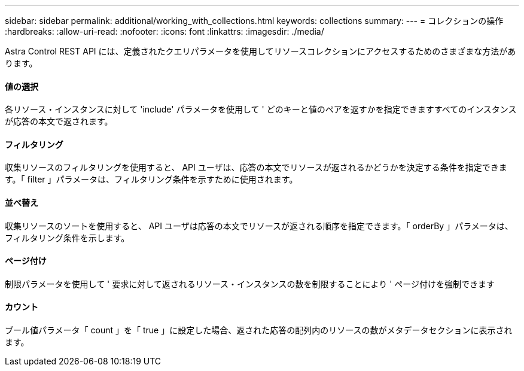 ---
sidebar: sidebar 
permalink: additional/working_with_collections.html 
keywords: collections 
summary:  
---
= コレクションの操作
:hardbreaks:
:allow-uri-read: 
:nofooter: 
:icons: font
:linkattrs: 
:imagesdir: ./media/


[role="lead"]
Astra Control REST API には、定義されたクエリパラメータを使用してリソースコレクションにアクセスするためのさまざまな方法があります。



==== 値の選択

各リソース・インスタンスに対して 'include' パラメータを使用して ' どのキーと値のペアを返すかを指定できますすべてのインスタンスが応答の本文で返されます。



==== フィルタリング

収集リソースのフィルタリングを使用すると、 API ユーザは、応答の本文でリソースが返されるかどうかを決定する条件を指定できます。「 filter 」パラメータは、フィルタリング条件を示すために使用されます。



==== 並べ替え

収集リソースのソートを使用すると、 API ユーザは応答の本文でリソースが返される順序を指定できます。「 orderBy 」パラメータは、フィルタリング条件を示します。



==== ページ付け

制限パラメータを使用して ' 要求に対して返されるリソース・インスタンスの数を制限することにより ' ページ付けを強制できます



==== カウント

ブール値パラメータ「 count 」を「 true 」に設定した場合、返された応答の配列内のリソースの数がメタデータセクションに表示されます。
